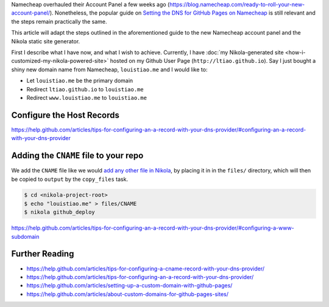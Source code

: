 .. title: Configuring the Namecheap DNS for your Nikola site on Github Pages
.. slug: configuring-the-namecheap-dns-for-your-nikola-site-on-github-pages
.. date: 2015-10-07 22:49:06 UTC+11:00
.. tags: nikola, github, namecheap, dns, hosting, devops, draft
.. category: coding 
.. link: 
.. description: 
.. type: text

Namecheap overhauled their Account Panel a few weeks ago 
(https://blog.namecheap.com/ready-to-roll-your-new-account-panel/). 
Nonetheless, the popular guide on `Setting the DNS for GitHub Pages on Namecheap`_
is still relevant and the steps remain practically the same. 

This article will adapt the steps outlined in the aforementioned guide to the
new Namecheap account panel and the Nikola static site generator.

First I describe what I have now, and what I wish to achieve. Currently, I 
have :doc:`my Nikola-generated site <how-i-customized-my-nikola-powered-site>` 
hosted on my Github User Page (``http://ltiao.github.io``). Say I just bought 
a shiny new domain name from Namecheap, ``louistiao.me`` and I would like to:

- Let ``louistiao.me`` be the primary domain
- Redirect ``ltiao.github.io`` to ``louistiao.me``
- Redirect ``www.louistiao.me`` to ``louistiao.me``

Configure the Host Records
--------------------------

https://help.github.com/articles/tips-for-configuring-an-a-record-with-your-dns-provider/#configuring-an-a-record-with-your-dns-provider

.. thumbnail:: ../images/namecheap.png
   :align: center
   :class: img-thumbnail

Adding the ``CNAME`` file to your repo
--------------------------------------

We add the ``CNAME`` file like we would `add any other file in Nikola`_, by 
placing it in in the ``files/`` directory, which will then be copied to 
``output`` by the ``copy_files`` task.

.. code:: console

   $ cd <nikola-project-root>
   $ echo "louistiao.me" > files/CNAME 
   $ nikola github_deploy

https://help.github.com/articles/tips-for-configuring-an-a-record-with-your-dns-provider/#configuring-a-www-subdomain

Further Reading
---------------

- https://help.github.com/articles/tips-for-configuring-a-cname-record-with-your-dns-provider/
- https://help.github.com/articles/tips-for-configuring-an-a-record-with-your-dns-provider/
- https://help.github.com/articles/setting-up-a-custom-domain-with-github-pages/
- https://help.github.com/articles/about-custom-domains-for-github-pages-sites/

.. _`Setting the DNS for GitHub Pages on Namecheap`:
   http://davidensinger.com/2013/03/setting-the-dns-for-github-pages-on-namecheap/
.. _`add any other file in Nikola`:
   https://getnikola.com/handbook.html#adding-files
